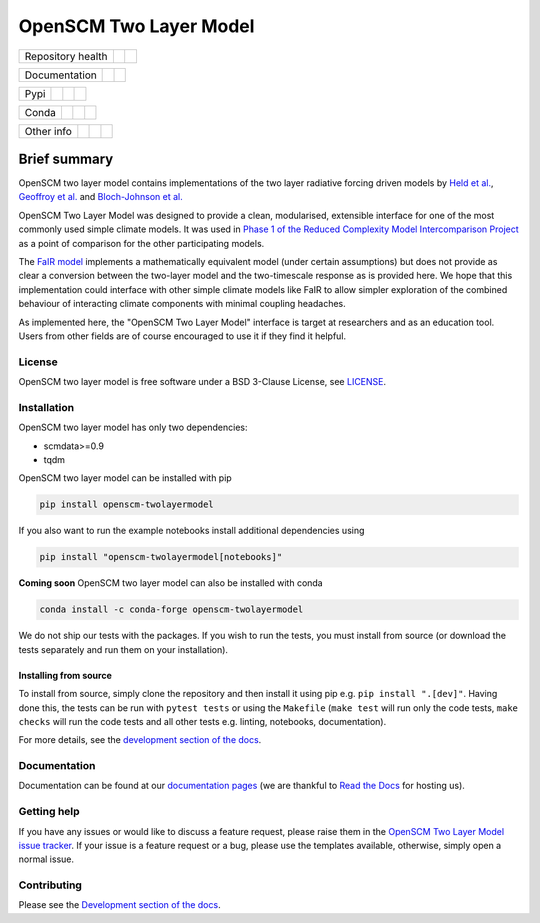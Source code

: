 OpenSCM Two Layer Model
=======================

+-------------------+----------------+--------------+
| Repository health |    |CI CD|     |  |Coverage|  |
+-------------------+----------------+--------------+

+---------------+--------+--------+
| Documentation | |Docs| | |JOSS| |
+---------------+--------+--------+

+------+------------------+----------------+------------------+
| Pypi |  |PyPI Install|  |     |PyPI|     |  |PyPI Version|  |
+------+------------------+----------------+------------------+

+-------+-----------------+-------------------+-----------------+
| Conda | |conda install| | |conda platforms| | |conda version| |
+-------+-----------------+-------------------+-----------------+

+-----------------+----------------+---------------+-----------+
|   Other info    | |Contributors| | |Last Commit| | |License| |
+-----------------+----------------+---------------+-----------+


Brief summary
+++++++++++++

.. sec-begin-long-description
.. sec-begin-index

OpenSCM two layer model contains implementations of the two layer radiative forcing driven models by `Held et al. <https://journals.ametsoc.org/doi/full/10.1175/2009JCLI3466.1>`_, `Geoffroy et al. <https://journals.ametsoc.org/doi/pdf/10.1175/JCLI-D-12-00195.1>`_ and `Bloch-Johnson et al. <https://agupubs.onlinelibrary.wiley.com/doi/abs/10.1002/2015GL064240>`_

OpenSCM Two Layer Model was designed to provide a clean, modularised, extensible interface for one of the most commonly used simple climate models.
It was used in `Phase 1 of the Reduced Complexity Model Intercomparison Project <https://doi.org/10.5194/gmd-13-5175-2020>`_ as a point of comparison for the other participating models.

The `FaIR model <https://github.com/OMS-NetZero/FAIR>`_ implements a mathematically equivalent model (under certain assumptions) but does not provide as clear a conversion between the two-layer model and the two-timescale response as is provided here.
We hope that this implementation could interface with other simple climate models like FaIR to allow simpler exploration of the combined behaviour of interacting climate components with minimal coupling headaches.

As implemented here, the "OpenSCM Two Layer Model" interface is target at researchers and as an education tool.
Users from other fields are of course encouraged to use it if they find it helpful.

.. sec-end-index

License
-------

.. sec-begin-license

OpenSCM two layer model is free software under a BSD 3-Clause License, see
`LICENSE <https://github.com/openscm/openscm-twolayermodel/blob/master/LICENSE>`_.

.. sec-end-license
.. sec-end-long-description

.. sec-begin-installation

Installation
------------

OpenSCM two layer model has only two dependencies:

.. begin-dependencies

- scmdata>=0.9
- tqdm

.. end-dependencies

OpenSCM two layer model can be installed with pip

.. code:: bash

    pip install openscm-twolayermodel

If you also want to run the example notebooks install additional
dependencies using

.. code:: bash

    pip install "openscm-twolayermodel[notebooks]"

**Coming soon** OpenSCM two layer model can also be installed with conda

.. code:: bash

    conda install -c conda-forge openscm-twolayermodel

We do not ship our tests with the packages.
If you wish to run the tests, you must install from source (or download the tests separately and run them on your installation).

Installing from source
~~~~~~~~~~~~~~~~~~~~~~

To install from source, simply clone the repository and then install it using pip e.g. ``pip install ".[dev]"``.
Having done this, the tests can be run with ``pytest tests`` or using the ``Makefile`` (``make test`` will run only the code tests, ``make checks`` will run the code tests and all other tests e.g. linting, notebooks, documentation).

.. sec-end-installation

For more details, see the `development section of the docs <https://openscm-two-layer-model.readthedocs.io/en/latest/development.html>`_.

Documentation
-------------

Documentation can be found at our `documentation pages <https://openscm-two-layer-model.readthedocs.io/en/latest/>`_
(we are thankful to `Read the Docs <https://readthedocs.org/>`_ for hosting us).

Getting help
------------

.. sec-begin-getting-help

If you have any issues or would like to discuss a feature request, please raise them in the `OpenSCM Two Layer Model issue tracker <https://github.com/openscm/openscm-twolayermodel/issues>`_.
If your issue is a feature request or a bug, please use the templates available, otherwise, simply open a normal issue.

.. sec-end-getting-help

Contributing
------------

Please see the `Development section of the docs <https://openscm-two-layer-model.readthedocs.io/en/latest/development.html>`_.

.. sec-begin-links

.. |CI CD| image:: https://github.com/openscm/openscm-twolayermodel/workflows/OpenSCM%20Two%20Layer%20Model%20CI-CD/badge.svg
    :target: https://github.com/openscm/openscm-twolayermodel/actions?query=workflow%3A%22OpenSCM+Two+Layer+Model+CI-CD%22
.. |Coverage| image:: https://codecov.io/gh/openscm/openscm-twolayermodel/branch/master/graph/badge.svg
    :target: https://codecov.io/gh/openscm/openscm-twolayermodel
.. |Docs| image:: https://readthedocs.org/projects/openscm-two-layer-model/badge/?version=latest
    :target: https://openscm-two-layer-model.readthedocs.io/en/latest/?badge=latest
.. |JOSS| image:: https://joss.theoj.org/papers/94a3759c9ea117499b90c56421ef4857/status.svg
    :target: https://joss.theoj.org/papers/94a3759c9ea117499b90c56421ef4857
.. |PyPI Install| image:: https://github.com/openscm/openscm-twolayermodel/workflows/Test%20PyPI%20install/badge.svg
    :target: https://github.com/openscm/openscm-twolayermodel/actions?query=workflow%3A%22Test+PyPI+install%22
.. |PyPI| image:: https://img.shields.io/pypi/pyversions/openscm-twolayermodel.svg
    :target: https://pypi.org/project/openscm-twolayermodel/
.. |PyPI Version| image:: https://img.shields.io/pypi/v/openscm-twolayermodel.svg
    :target: https://pypi.org/project/openscm-twolayermodel/
.. |conda install| image:: https://github.com/openscm/openscm-twolayermodel/workflows/Test%20conda%20install/badge.svg
    :target: https://github.com/openscm/openscm-twolayermodel/actions?query=workflow%3A%22Test+conda+install%22
.. |conda platforms| image:: https://img.shields.io/conda/pn/conda-forge/openscm-twolayermodel.svg
    :target: https://anaconda.org/conda-forge/openscm-twolayermodel
.. |conda version| image:: https://img.shields.io/conda/vn/conda-forge/openscm-twolayermodel.svg
    :target: https://anaconda.org/conda-forge/openscm-twolayermodel
.. |Contributors| image:: https://img.shields.io/github/contributors/openscm/openscm-twolayermodel.svg
    :target: https://github.com/openscm/openscm-twolayermodel/graphs/contributors
.. |Last Commit| image:: https://img.shields.io/github/last-commit/openscm/openscm-twolayermodel.svg
    :target: https://github.com/openscm/openscm-twolayermodel/commits/master
.. |License| image:: https://img.shields.io/github/license/openscm/openscm-twolayermodel.svg
    :target: https://github.com/openscm/openscm-twolayermodel/blob/master/LICENSE

.. sec-end-links
